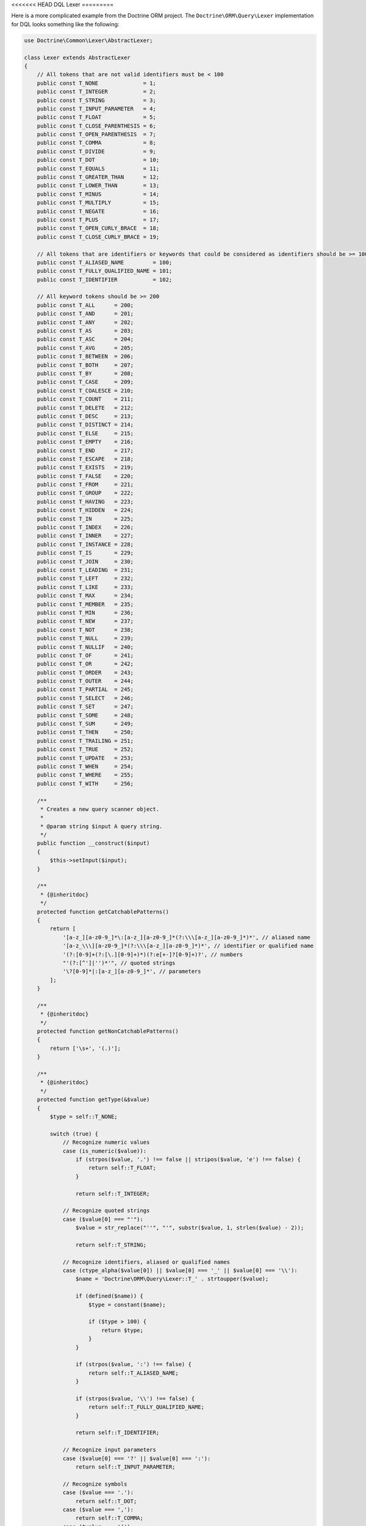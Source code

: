 <<<<<<< HEAD
DQL Lexer
=========

Here is a more complicated example from the Doctrine ORM project.
The ``Doctrine\ORM\Query\Lexer`` implementation for DQL looks something
like the following:

.. code-block:: php

    use Doctrine\Common\Lexer\AbstractLexer;

    class Lexer extends AbstractLexer
    {
        // All tokens that are not valid identifiers must be < 100
        public const T_NONE              = 1;
        public const T_INTEGER           = 2;
        public const T_STRING            = 3;
        public const T_INPUT_PARAMETER   = 4;
        public const T_FLOAT             = 5;
        public const T_CLOSE_PARENTHESIS = 6;
        public const T_OPEN_PARENTHESIS  = 7;
        public const T_COMMA             = 8;
        public const T_DIVIDE            = 9;
        public const T_DOT               = 10;
        public const T_EQUALS            = 11;
        public const T_GREATER_THAN      = 12;
        public const T_LOWER_THAN        = 13;
        public const T_MINUS             = 14;
        public const T_MULTIPLY          = 15;
        public const T_NEGATE            = 16;
        public const T_PLUS              = 17;
        public const T_OPEN_CURLY_BRACE  = 18;
        public const T_CLOSE_CURLY_BRACE = 19;

        // All tokens that are identifiers or keywords that could be considered as identifiers should be >= 100
        public const T_ALIASED_NAME         = 100;
        public const T_FULLY_QUALIFIED_NAME = 101;
        public const T_IDENTIFIER           = 102;

        // All keyword tokens should be >= 200
        public const T_ALL      = 200;
        public const T_AND      = 201;
        public const T_ANY      = 202;
        public const T_AS       = 203;
        public const T_ASC      = 204;
        public const T_AVG      = 205;
        public const T_BETWEEN  = 206;
        public const T_BOTH     = 207;
        public const T_BY       = 208;
        public const T_CASE     = 209;
        public const T_COALESCE = 210;
        public const T_COUNT    = 211;
        public const T_DELETE   = 212;
        public const T_DESC     = 213;
        public const T_DISTINCT = 214;
        public const T_ELSE     = 215;
        public const T_EMPTY    = 216;
        public const T_END      = 217;
        public const T_ESCAPE   = 218;
        public const T_EXISTS   = 219;
        public const T_FALSE    = 220;
        public const T_FROM     = 221;
        public const T_GROUP    = 222;
        public const T_HAVING   = 223;
        public const T_HIDDEN   = 224;
        public const T_IN       = 225;
        public const T_INDEX    = 226;
        public const T_INNER    = 227;
        public const T_INSTANCE = 228;
        public const T_IS       = 229;
        public const T_JOIN     = 230;
        public const T_LEADING  = 231;
        public const T_LEFT     = 232;
        public const T_LIKE     = 233;
        public const T_MAX      = 234;
        public const T_MEMBER   = 235;
        public const T_MIN      = 236;
        public const T_NEW      = 237;
        public const T_NOT      = 238;
        public const T_NULL     = 239;
        public const T_NULLIF   = 240;
        public const T_OF       = 241;
        public const T_OR       = 242;
        public const T_ORDER    = 243;
        public const T_OUTER    = 244;
        public const T_PARTIAL  = 245;
        public const T_SELECT   = 246;
        public const T_SET      = 247;
        public const T_SOME     = 248;
        public const T_SUM      = 249;
        public const T_THEN     = 250;
        public const T_TRAILING = 251;
        public const T_TRUE     = 252;
        public const T_UPDATE   = 253;
        public const T_WHEN     = 254;
        public const T_WHERE    = 255;
        public const T_WITH     = 256;

        /**
         * Creates a new query scanner object.
         *
         * @param string $input A query string.
         */
        public function __construct($input)
        {
            $this->setInput($input);
        }

        /**
         * {@inheritdoc}
         */
        protected function getCatchablePatterns()
        {
            return [
                '[a-z_][a-z0-9_]*\:[a-z_][a-z0-9_]*(?:\\\[a-z_][a-z0-9_]*)*', // aliased name
                '[a-z_\\\][a-z0-9_]*(?:\\\[a-z_][a-z0-9_]*)*', // identifier or qualified name
                '(?:[0-9]+(?:[\.][0-9]+)*)(?:e[+-]?[0-9]+)?', // numbers
                "'(?:[^']|'')*'", // quoted strings
                '\?[0-9]*|:[a-z_][a-z0-9_]*', // parameters
            ];
        }

        /**
         * {@inheritdoc}
         */
        protected function getNonCatchablePatterns()
        {
            return ['\s+', '(.)'];
        }

        /**
         * {@inheritdoc}
         */
        protected function getType(&$value)
        {
            $type = self::T_NONE;

            switch (true) {
                // Recognize numeric values
                case (is_numeric($value)):
                    if (strpos($value, '.') !== false || stripos($value, 'e') !== false) {
                        return self::T_FLOAT;
                    }

                    return self::T_INTEGER;

                // Recognize quoted strings
                case ($value[0] === "'"):
                    $value = str_replace("''", "'", substr($value, 1, strlen($value) - 2));

                    return self::T_STRING;

                // Recognize identifiers, aliased or qualified names
                case (ctype_alpha($value[0]) || $value[0] === '_' || $value[0] === '\\'):
                    $name = 'Doctrine\ORM\Query\Lexer::T_' . strtoupper($value);

                    if (defined($name)) {
                        $type = constant($name);

                        if ($type > 100) {
                            return $type;
                        }
                    }

                    if (strpos($value, ':') !== false) {
                        return self::T_ALIASED_NAME;
                    }

                    if (strpos($value, '\\') !== false) {
                        return self::T_FULLY_QUALIFIED_NAME;
                    }

                    return self::T_IDENTIFIER;

                // Recognize input parameters
                case ($value[0] === '?' || $value[0] === ':'):
                    return self::T_INPUT_PARAMETER;

                // Recognize symbols
                case ($value === '.'):
                    return self::T_DOT;
                case ($value === ','):
                    return self::T_COMMA;
                case ($value === '('):
                    return self::T_OPEN_PARENTHESIS;
                case ($value === ')'):
                    return self::T_CLOSE_PARENTHESIS;
                case ($value === '='):
                    return self::T_EQUALS;
                case ($value === '>'):
                    return self::T_GREATER_THAN;
                case ($value === '<'):
                    return self::T_LOWER_THAN;
                case ($value === '+'):
                    return self::T_PLUS;
                case ($value === '-'):
                    return self::T_MINUS;
                case ($value === '*'):
                    return self::T_MULTIPLY;
                case ($value === '/'):
                    return self::T_DIVIDE;
                case ($value === '!'):
                    return self::T_NEGATE;
                case ($value === '{'):
                    return self::T_OPEN_CURLY_BRACE;
                case ($value === '}'):
                    return self::T_CLOSE_CURLY_BRACE;

                // Default
                default:
                    // Do nothing
            }

            return $type;
        }
    }

This is roughly what the DQL Parser looks like that uses the above
Lexer implementation:

.. note::

    You can see the full implementation `here <https://github.com/doctrine/doctrine2/blob/master/lib/Doctrine/ORM/Query/Parser.php>`_.

.. code-block:: php

    class Parser
    {
        private $lexer;

        public function __construct($dql)
        {
            $this->lexer = new Lexer();
            $this->lexer->setInput($dql);
        }

        // ...

        public function getAST()
        {
            // Parse & build AST
            $AST = $this->QueryLanguage();

            // ...

            return $AST;
        }

        public function QueryLanguage()
        {
            $this->lexer->moveNext();

            switch ($this->lexer->lookahead['type']) {
                case Lexer::T_SELECT:
                    $statement = $this->SelectStatement();
                    break;
                case Lexer::T_UPDATE:
                    $statement = $this->UpdateStatement();
                    break;
                case Lexer::T_DELETE:
                    $statement = $this->DeleteStatement();
                    break;
                default:
                    $this->syntaxError('SELECT, UPDATE or DELETE');
                    break;
            }

            // Check for end of string
            if ($this->lexer->lookahead !== null) {
                $this->syntaxError('end of string');
            }

            return $statement;
        }

        // ...
    }

Now the AST is used to transform the DQL query in to portable SQL for whatever relational
database you are using!

.. code-block:: php

    $parser = new Parser('SELECT u FROM User u');
    $AST = $parser->getAST(); // returns \Doctrine\ORM\Query\AST\SelectStatement

What is an AST?
===============

AST stands for `Abstract syntax tree <http://en.wikipedia.org/wiki/Abstract_syntax_tree>`_.
In computer science, an abstract syntax tree (AST), or just syntax tree, is a
tree representation of the abstract syntactic structure of source code written
in a programming language. Each node of the tree denotes a construct occurring in
the source code.
=======
DQL Lexer
=========

Here is a more complicated example from the Doctrine ORM project.
The ``Doctrine\ORM\Query\Lexer`` implementation for DQL looks something
like the following:

.. code-block:: php

    use Doctrine\Common\Lexer\AbstractLexer;

    class Lexer extends AbstractLexer
    {
        // All tokens that are not valid identifiers must be < 100
        public const T_NONE              = 1;
        public const T_INTEGER           = 2;
        public const T_STRING            = 3;
        public const T_INPUT_PARAMETER   = 4;
        public const T_FLOAT             = 5;
        public const T_CLOSE_PARENTHESIS = 6;
        public const T_OPEN_PARENTHESIS  = 7;
        public const T_COMMA             = 8;
        public const T_DIVIDE            = 9;
        public const T_DOT               = 10;
        public const T_EQUALS            = 11;
        public const T_GREATER_THAN      = 12;
        public const T_LOWER_THAN        = 13;
        public const T_MINUS             = 14;
        public const T_MULTIPLY          = 15;
        public const T_NEGATE            = 16;
        public const T_PLUS              = 17;
        public const T_OPEN_CURLY_BRACE  = 18;
        public const T_CLOSE_CURLY_BRACE = 19;

        // All tokens that are identifiers or keywords that could be considered as identifiers should be >= 100
        public const T_ALIASED_NAME         = 100;
        public const T_FULLY_QUALIFIED_NAME = 101;
        public const T_IDENTIFIER           = 102;

        // All keyword tokens should be >= 200
        public const T_ALL      = 200;
        public const T_AND      = 201;
        public const T_ANY      = 202;
        public const T_AS       = 203;
        public const T_ASC      = 204;
        public const T_AVG      = 205;
        public const T_BETWEEN  = 206;
        public const T_BOTH     = 207;
        public const T_BY       = 208;
        public const T_CASE     = 209;
        public const T_COALESCE = 210;
        public const T_COUNT    = 211;
        public const T_DELETE   = 212;
        public const T_DESC     = 213;
        public const T_DISTINCT = 214;
        public const T_ELSE     = 215;
        public const T_EMPTY    = 216;
        public const T_END      = 217;
        public const T_ESCAPE   = 218;
        public const T_EXISTS   = 219;
        public const T_FALSE    = 220;
        public const T_FROM     = 221;
        public const T_GROUP    = 222;
        public const T_HAVING   = 223;
        public const T_HIDDEN   = 224;
        public const T_IN       = 225;
        public const T_INDEX    = 226;
        public const T_INNER    = 227;
        public const T_INSTANCE = 228;
        public const T_IS       = 229;
        public const T_JOIN     = 230;
        public const T_LEADING  = 231;
        public const T_LEFT     = 232;
        public const T_LIKE     = 233;
        public const T_MAX      = 234;
        public const T_MEMBER   = 235;
        public const T_MIN      = 236;
        public const T_NEW      = 237;
        public const T_NOT      = 238;
        public const T_NULL     = 239;
        public const T_NULLIF   = 240;
        public const T_OF       = 241;
        public const T_OR       = 242;
        public const T_ORDER    = 243;
        public const T_OUTER    = 244;
        public const T_PARTIAL  = 245;
        public const T_SELECT   = 246;
        public const T_SET      = 247;
        public const T_SOME     = 248;
        public const T_SUM      = 249;
        public const T_THEN     = 250;
        public const T_TRAILING = 251;
        public const T_TRUE     = 252;
        public const T_UPDATE   = 253;
        public const T_WHEN     = 254;
        public const T_WHERE    = 255;
        public const T_WITH     = 256;

        /**
         * Creates a new query scanner object.
         *
         * @param string $input A query string.
         */
        public function __construct($input)
        {
            $this->setInput($input);
        }

        /**
         * {@inheritdoc}
         */
        protected function getCatchablePatterns()
        {
            return [
                '[a-z_][a-z0-9_]*\:[a-z_][a-z0-9_]*(?:\\\[a-z_][a-z0-9_]*)*', // aliased name
                '[a-z_\\\][a-z0-9_]*(?:\\\[a-z_][a-z0-9_]*)*', // identifier or qualified name
                '(?:[0-9]+(?:[\.][0-9]+)*)(?:e[+-]?[0-9]+)?', // numbers
                "'(?:[^']|'')*'", // quoted strings
                '\?[0-9]*|:[a-z_][a-z0-9_]*', // parameters
            ];
        }

        /**
         * {@inheritdoc}
         */
        protected function getNonCatchablePatterns()
        {
            return ['\s+', '(.)'];
        }

        /**
         * {@inheritdoc}
         */
        protected function getType(&$value)
        {
            $type = self::T_NONE;

            switch (true) {
                // Recognize numeric values
                case (is_numeric($value)):
                    if (strpos($value, '.') !== false || stripos($value, 'e') !== false) {
                        return self::T_FLOAT;
                    }

                    return self::T_INTEGER;

                // Recognize quoted strings
                case ($value[0] === "'"):
                    $value = str_replace("''", "'", substr($value, 1, strlen($value) - 2));

                    return self::T_STRING;

                // Recognize identifiers, aliased or qualified names
                case (ctype_alpha($value[0]) || $value[0] === '_' || $value[0] === '\\'):
                    $name = 'Doctrine\ORM\Query\Lexer::T_' . strtoupper($value);

                    if (defined($name)) {
                        $type = constant($name);

                        if ($type > 100) {
                            return $type;
                        }
                    }

                    if (strpos($value, ':') !== false) {
                        return self::T_ALIASED_NAME;
                    }

                    if (strpos($value, '\\') !== false) {
                        return self::T_FULLY_QUALIFIED_NAME;
                    }

                    return self::T_IDENTIFIER;

                // Recognize input parameters
                case ($value[0] === '?' || $value[0] === ':'):
                    return self::T_INPUT_PARAMETER;

                // Recognize symbols
                case ($value === '.'):
                    return self::T_DOT;
                case ($value === ','):
                    return self::T_COMMA;
                case ($value === '('):
                    return self::T_OPEN_PARENTHESIS;
                case ($value === ')'):
                    return self::T_CLOSE_PARENTHESIS;
                case ($value === '='):
                    return self::T_EQUALS;
                case ($value === '>'):
                    return self::T_GREATER_THAN;
                case ($value === '<'):
                    return self::T_LOWER_THAN;
                case ($value === '+'):
                    return self::T_PLUS;
                case ($value === '-'):
                    return self::T_MINUS;
                case ($value === '*'):
                    return self::T_MULTIPLY;
                case ($value === '/'):
                    return self::T_DIVIDE;
                case ($value === '!'):
                    return self::T_NEGATE;
                case ($value === '{'):
                    return self::T_OPEN_CURLY_BRACE;
                case ($value === '}'):
                    return self::T_CLOSE_CURLY_BRACE;

                // Default
                default:
                    // Do nothing
            }

            return $type;
        }
    }

This is roughly what the DQL Parser looks like that uses the above
Lexer implementation:

.. note::

    You can see the full implementation `here <https://github.com/doctrine/doctrine2/blob/master/lib/Doctrine/ORM/Query/Parser.php>`_.

.. code-block:: php

    class Parser
    {
        private $lexer;

        public function __construct($dql)
        {
            $this->lexer = new Lexer();
            $this->lexer->setInput($dql);
        }

        // ...

        public function getAST()
        {
            // Parse & build AST
            $AST = $this->QueryLanguage();

            // ...

            return $AST;
        }

        public function QueryLanguage()
        {
            $this->lexer->moveNext();

            switch ($this->lexer->lookahead['type']) {
                case Lexer::T_SELECT:
                    $statement = $this->SelectStatement();
                    break;
                case Lexer::T_UPDATE:
                    $statement = $this->UpdateStatement();
                    break;
                case Lexer::T_DELETE:
                    $statement = $this->DeleteStatement();
                    break;
                default:
                    $this->syntaxError('SELECT, UPDATE or DELETE');
                    break;
            }

            // Check for end of string
            if ($this->lexer->lookahead !== null) {
                $this->syntaxError('end of string');
            }

            return $statement;
        }

        // ...
    }

Now the AST is used to transform the DQL query in to portable SQL for whatever relational
database you are using!

.. code-block:: php

    $parser = new Parser('SELECT u FROM User u');
    $AST = $parser->getAST(); // returns \Doctrine\ORM\Query\AST\SelectStatement

What is an AST?
===============

AST stands for `Abstract syntax tree <http://en.wikipedia.org/wiki/Abstract_syntax_tree>`_.
In computer science, an abstract syntax tree (AST), or just syntax tree, is a
tree representation of the abstract syntactic structure of source code written
in a programming language. Each node of the tree denotes a construct occurring in
the source code.
>>>>>>> 920aea0ab65ee18c3c6889c75023fc25561a852b
